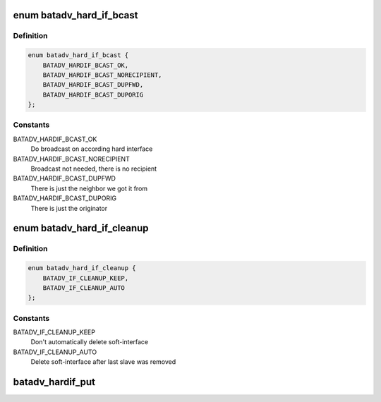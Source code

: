 .. -*- coding: utf-8; mode: rst -*-
.. src-file: net/batman-adv/hard-interface.h

.. _`batadv_hard_if_bcast`:

enum batadv_hard_if_bcast
=========================

.. c:type:: enum batadv_hard_if_bcast

    broadcast avoidance options

.. _`batadv_hard_if_bcast.definition`:

Definition
----------

.. code-block:: c

    enum batadv_hard_if_bcast {
        BATADV_HARDIF_BCAST_OK,
        BATADV_HARDIF_BCAST_NORECIPIENT,
        BATADV_HARDIF_BCAST_DUPFWD,
        BATADV_HARDIF_BCAST_DUPORIG
    };

.. _`batadv_hard_if_bcast.constants`:

Constants
---------

BATADV_HARDIF_BCAST_OK
    Do broadcast on according hard interface

BATADV_HARDIF_BCAST_NORECIPIENT
    Broadcast not needed, there is no recipient

BATADV_HARDIF_BCAST_DUPFWD
    There is just the neighbor we got it from

BATADV_HARDIF_BCAST_DUPORIG
    There is just the originator

.. _`batadv_hard_if_cleanup`:

enum batadv_hard_if_cleanup
===========================

.. c:type:: enum batadv_hard_if_cleanup

    Cleanup modi for soft_iface after slave removal

.. _`batadv_hard_if_cleanup.definition`:

Definition
----------

.. code-block:: c

    enum batadv_hard_if_cleanup {
        BATADV_IF_CLEANUP_KEEP,
        BATADV_IF_CLEANUP_AUTO
    };

.. _`batadv_hard_if_cleanup.constants`:

Constants
---------

BATADV_IF_CLEANUP_KEEP
    Don't automatically delete soft-interface

BATADV_IF_CLEANUP_AUTO
    Delete soft-interface after last slave was removed

.. _`batadv_hardif_put`:

batadv_hardif_put
=================

.. c:function:: void batadv_hardif_put(struct batadv_hard_iface *hard_iface)

    decrement the hard interface refcounter and possibly release it

    :param struct batadv_hard_iface \*hard_iface:
        the hard interface to free

.. This file was automatic generated / don't edit.

